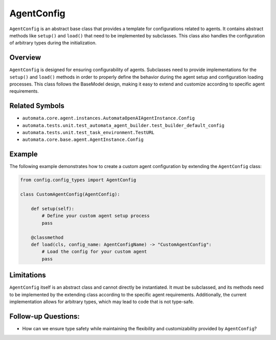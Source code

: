 AgentConfig
===========

``AgentConfig`` is an abstract base class that provides a template for
configurations related to agents. It contains abstract methods like
``setup()`` and ``load()`` that need to be implemented by subclasses.
This class also handles the configuration of arbitrary types during the
initialization.

Overview
--------

``AgentConfig`` is designed for ensuring configurability of agents.
Subclasses need to provide implementations for the ``setup()`` and
``load()`` methods in order to properly define the behavior during the
agent setup and configuration loading processes. This class follows the
BaseModel design, making it easy to extend and customize according to
specific agent requirements.

Related Symbols
---------------

-  ``automata.core.agent.instances.AutomataOpenAIAgentInstance.Config``
-  ``automata.tests.unit.test_automata_agent_builder.test_builder_default_config``
-  ``automata.tests.unit.test_task_environment.TestURL``
-  ``automata.core.base.agent.AgentInstance.Config``

Example
-------

The following example demonstrates how to create a custom agent
configuration by extending the ``AgentConfig`` class:

.. code:: python

   from config.config_types import AgentConfig

   class CustomAgentConfig(AgentConfig):

       def setup(self):
           # Define your custom agent setup process
           pass

       @classmethod
       def load(cls, config_name: AgentConfigName) -> "CustomAgentConfig":
           # Load the config for your custom agent
           pass

Limitations
-----------

``AgentConfig`` itself is an abstract class and cannot directly be
instantiated. It must be subclassed, and its methods need to be
implemented by the extending class according to the specific agent
requirements. Additionally, the current implementation allows for
arbitrary types, which may lead to code that is not type-safe.

Follow-up Questions:
--------------------

-  How can we ensure type safety while maintaining the flexibility and
   customizability provided by ``AgentConfig``?
